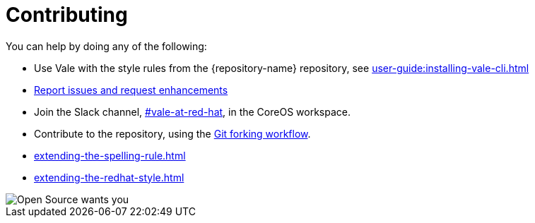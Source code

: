 :_module-type: REFERENCE

[id="ref_contributing_{context}"]
= Contributing


You can help by doing any of the following:

* Use Vale with the style rules from the {repository-name} repository, see xref:user-guide:installing-vale-cli.adoc[]

* link:{repository-url}/issues[Report issues and request enhancements]

* Join the Slack channel, link:https://coreos.slack.com/archives/C0218RXJK5E[#vale-at-red-hat], in the CoreOS workspace.

* Contribute to the repository, using the link:https://www.atlassian.com/git/tutorials/comparing-workflows/forking-workflow[Git forking workflow].

* xref:extending-the-spelling-rule.adoc[]

* xref:extending-the-redhat-style.adoc[]

image::open-source-wants-you.jpg[Open Source wants you]
